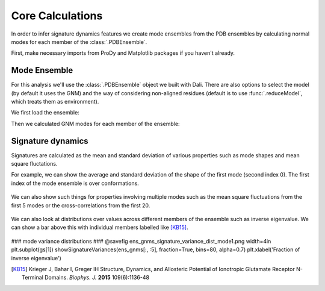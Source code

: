 Core Calculations
===============================================================================

In order to infer signature dynamics features we create mode ensembles from the 
PDB ensembles by calculating normal modes for each member of the :class:`.PDBEnsemble`. 

First, make necessary imports from ProDy and Matplotlib packages if you haven't already.

.. ipython:: python

   from prody import *
   from pylab import *
   ion()


Mode Ensemble
-------------------------------------------------------------------------------

For this analysis we'll use the :class:`.PDBEnsemble` object we built with Dali. 
There are also options to select the model (by default it uses the GNM) and 
the way of considering non-aligned residues (default is to use :func:`.reduceModel`, 
which treats them as environment). 

We first load the ensemble:

.. ipython:: python

   dali_ens = loadEnsemble('dali_ensemble.ens.npz')

Then we calculated GNM modes for each member of the ensemble:

.. ipython:: python

   ens_gnms = calcEnsembleENMs(dali_ens)
   ens_gnms


Signature dynamics
-------------------------------------------------------------------------------

Signatures are calculated as the mean and standard deviation of various properties 
such as mode shapes and mean square fluctations.

For example, we can show the average and standard deviation of the shape of the first 
mode (second index 0). The first index of the mode ensemble is over conformations.

 .. ipython:: python

   @savefig ens_gnms_signature_mode1.png width=4in
   show = showSignatureMode(ens_gnms[:,0])


We can also show such things for properties involving multiple modes such as the mean 
square fluctuations from the first 5 modes or the cross-correlations from the first 20.

 .. ipython:: python

   @savefig ens_gnms_signature_sqflucts_mode1-5.png width=4in
   show = showSignatureSqFlucts(ens_gnms[:,:5]


 .. ipython:: python

   @savefig ens_gnms_signature_cross-corr.png width=4in
   show = showSignatureCrossCorr(ens_gnms[:,:20]


We can also look at distributions over values across different members of the ensemble 
such as inverse eigenvalue. We can show a bar above this with individual members labelled 
like [KB15]_.

 .. ipython:: python

    highlights= ['3H5V_AB', '3O21_CD', '4MS3_AB', '1ISR_AA', '5CNM_AA', '1EWT_AB', '3QEM_CD']
    protnames = {'3H5V_AB': 'GluA2','3O21_CD': 'GluA3', 
                '4MS3_AB': 'GABAB:A', '1ISR_AA': 'mGlu1:A',
                '5CNM_AA': 'mGlu3:R', '1EWT_AB': 'mGlu1:R',
                '3QEM_CD': 'NMDAR'}

    plt.figure()
    shape = (10, 1)
    gs = plt.GridSpec(ncols=1, nrows=2, height_ratios=[1, 10], hspace=0.15)

    ### cumulative modes variance bar ###
    @savefig ens_gnms_signature_variance_bar_mode1.png width=4in
    plt.subplot(gs[0])
    bar, annotations = showVarianceBar(ens_gnms[:, 0], fraction=True, highlights=highlights)
    for ann in annotations:
        text = ann.get_text()
        if text in protnames:
            ann.set_text(protnames[text])
    plt.xlabel('')

### mode variance distributions ###
@savefig ens_gnms_signature_variance_dist_mode1.png width=4in
plt.subplot(gs[1])
showSignatureVariances(ens_gnms[:, :5], fraction=True, bins=80, alpha=0.7)
plt.xlabel('Fraction of inverse eigenvalue')


.. [KB15] Krieger J, Bahar I, Greger IH
    Structure, Dynamics, and Allosteric Potential of Ionotropic Glutamate Receptor N-Terminal Domains.
    *Biophys. J.* **2015** 109(6):1136-48

